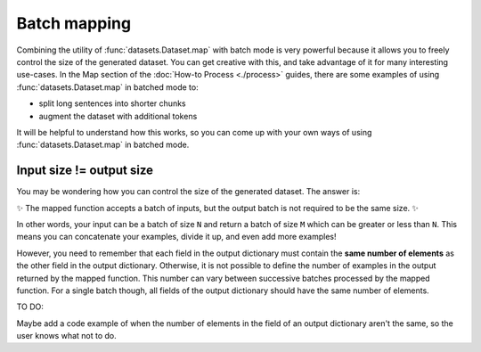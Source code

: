 Batch mapping
=============

Combining the utility of :func:`datasets.Dataset.map` with batch mode is very powerful because it allows you to freely control the size of the generated dataset. You can get creative with this, and take advantage of it for many interesting use-cases. In the Map section of the :doc:`How-to Process <./process>` guides, there are some examples of using :func:`datasets.Dataset.map` in batched mode to:

* split long sentences into shorter chunks
* augment the dataset with additional tokens

It will be helpful to understand how this works, so you can come up with your own ways of using :func:`datasets.Dataset.map` in batched mode.

Input size != output size
-------------------------

You may be wondering how you can control the size of the generated dataset. The answer is:

✨ The mapped function accepts a batch of inputs, but the output batch is not required to be the same size. ✨

In other words, your input can be a batch of size ``N`` and return a batch of size ``M`` which can be greater or less than ``N``. This means you can concatenate your examples, divide it up, and even add more examples!

However, you need to remember that each field in the output dictionary must contain the **same number of elements** as the other field in the output dictionary. Otherwise, it is not possible to define the number of examples in the output returned by the mapped function. This number can vary between successive batches processed by the mapped function. For a single batch though, all fields of the output dictionary should have the same number of elements.

TO DO:

Maybe add a code example of when the number of elements in the field of an output dictionary aren't the same, so the user knows what not to do.

